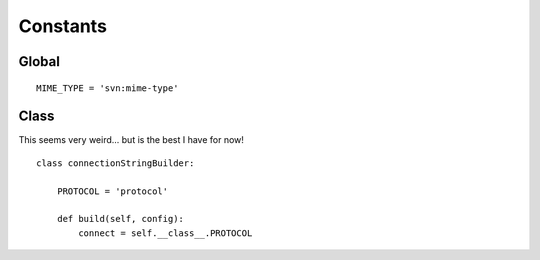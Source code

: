 Constants
*********

Global
======

::

  MIME_TYPE = 'svn:mime-type'

Class
=====

This seems very weird... but is the best I have for now!

::

  class connectionStringBuilder:

      PROTOCOL = 'protocol'

      def build(self, config):
          connect = self.__class__.PROTOCOL

